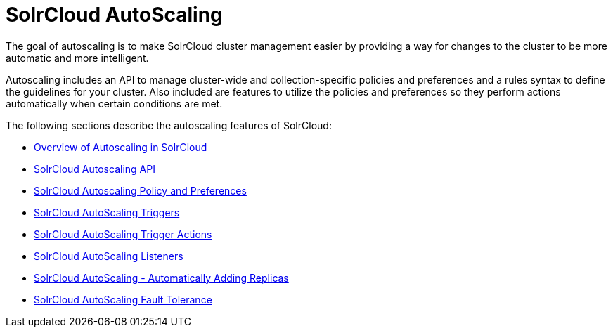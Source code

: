 = SolrCloud AutoScaling
:page-shortname: solrcloud-autoscaling
:page-permalink: solrcloud-autoscaling.html
:page-children: solrcloud-autoscaling-overview, solrcloud-autoscaling-api, solrcloud-autoscaling-policy-preferences, solrcloud-autoscaling-triggers, solrcloud-autoscaling-trigger-actions, solrcloud-autoscaling-listeners, solrcloud-autoscaling-auto-add-replicas, solrcloud-autoscaling-fault-tolerance
// Licensed to the Apache Software Foundation (ASF) under one
// or more contributor license agreements.  See the NOTICE file
// distributed with this work for additional information
// regarding copyright ownership.  The ASF licenses this file
// to you under the Apache License, Version 2.0 (the
// "License"); you may not use this file except in compliance
// with the License.  You may obtain a copy of the License at
//
//   http://www.apache.org/licenses/LICENSE-2.0
//
// Unless required by applicable law or agreed to in writing,
// software distributed under the License is distributed on an
// "AS IS" BASIS, WITHOUT WARRANTIES OR CONDITIONS OF ANY
// KIND, either express or implied.  See the License for the
// specific language governing permissions and limitations
// under the License.

[.lead]
The goal of autoscaling is to make SolrCloud cluster management easier by providing a way for changes to the cluster to be more automatic and more intelligent.

Autoscaling includes an API to manage cluster-wide and collection-specific policies and preferences and a rules syntax to define the guidelines for your cluster. Also included are features to utilize the policies and preferences so they perform actions automatically when certain conditions are met.

The following sections describe the autoscaling features of SolrCloud:

* <<solrcloud-autoscaling-overview.adoc#solrcloud-autoscaling-overview,Overview of Autoscaling in SolrCloud>>
* <<solrcloud-autoscaling-api.adoc#solrcloud-autoscaling-api,SolrCloud Autoscaling API>>
* <<solrcloud-autoscaling-policy-preferences.adoc#solrcloud-autoscaling-policy-preferences,SolrCloud Autoscaling Policy and Preferences>>
* <<solrcloud-autoscaling-triggers.adoc#solrcloud-autoscaling-triggers,SolrCloud AutoScaling Triggers>>
* <<solrcloud-autoscaling-trigger-actions.adoc#solrcloud-autoscaling-trigger-actions,SolrCloud AutoScaling Trigger Actions>>
* <<solrcloud-autoscaling-listeners.adoc#solrcloud-autoscaling-listeners,SolrCloud AutoScaling Listeners>>
* <<solrcloud-autoscaling-auto-add-replicas.adoc#solrcloud-autoscaling-auto-add-replicas,SolrCloud AutoScaling - Automatically Adding Replicas>>
* <<solrcloud-autoscaling-fault-tolerance.adoc#solrcloud-autoscaling-fault-tolerance,SolrCloud AutoScaling Fault Tolerance>>
